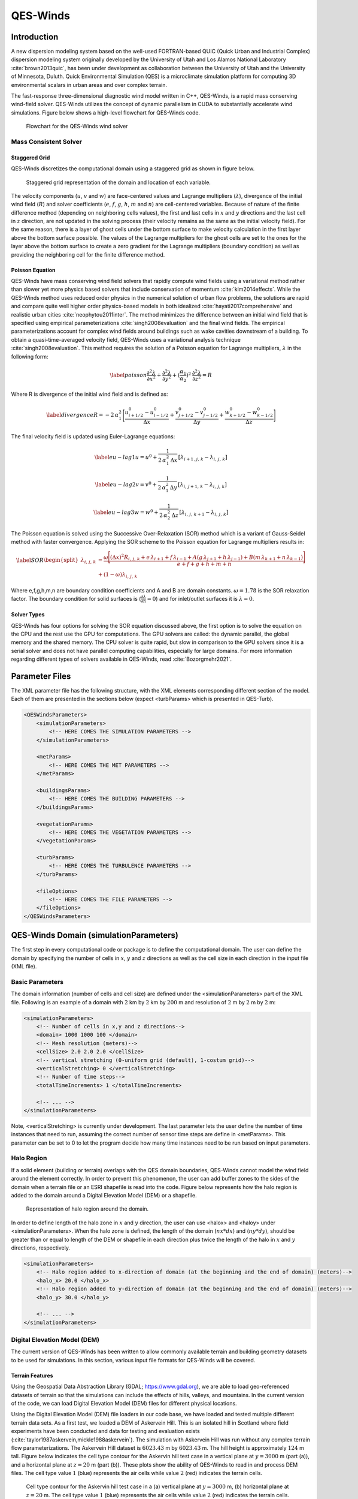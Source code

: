 QES-Winds
=========

Introduction
------------

A new dispersion modeling system based on the well-used FORTRAN-based
QUIC (Quick Urban and Industrial Complex) dispersion modeling system
originally developed by the University of Utah and Los Alamos National
Laboratory :cite:`brown2013quic`, has been under development as
collaboration between the University of Utah and the University of
Minnesota, Duluth. Quick Environmental Simulation (QES) is a
microclimate simulation platform for computing 3D environmental scalars
in urban areas and over complex terrain.

The fast-response three-dimensional diagnostic wind model written in
C++, QES-Winds, is a rapid mass conserving wind-field solver. QES-Winds
utilizes the concept of dynamic parallelism in CUDA to substantially
accelerate wind simulations. Figure below shows a high-level flowchart
for QES-Winds code.

.. figure:: Images/QES_flowchart.png
   :width: 17cm

   Flowchart for the QES-Winds wind solver

Mass Consistent Solver
~~~~~~~~~~~~~~~~~~~~~~

Staggered Grid
^^^^^^^^^^^^^^

QES-Winds discretizes the computational domain using a staggered grid as
shown in figure below.

.. figure:: Images/staggered_grid_full.png
   :width: 11cm

   Staggered grid representation of the domain and location of each
   variable.

The velocity components (:math:`u`, :math:`v` and :math:`w`) are
face-centered values and Lagrange multipliers (:math:`\lambda`),
divergence of the initial wind field (:math:`R`) and solver coefficients
(:math:`e`, :math:`f`, :math:`g`, :math:`h`, :math:`m` and :math:`n`)
are cell-centered variables. Because of nature of the finite difference
method (depending on neighboring cells values), the first and last cells
in :math:`x` and :math:`y` directions and the last cell in :math:`z`
direction, are not updated in the solving process (their velocity
remains as the same as the initial velocity field). For the same reason,
there is a layer of ghost cells under the bottom surface to make
velocity calculation in the first layer above the bottom surface
possible. The values of the Lagrange multipliers for the ghost cells are
set to the ones for the layer above the bottom surface to create a zero
gradient for the Lagrange multipliers (boundary condition) as well as
providing the neighboring cell for the finite difference method.

Poisson Equation
^^^^^^^^^^^^^^^^

QES-Winds have mass conserving wind field solvers that rapidly compute
wind fields using a variational method rather than slower yet more
physics based solvers that include conservation of momentum
:cite:`kim2014effects`. While the QES-Winds method uses reduced order
physics in the numerical solution of urban flow problems, the solutions
are rapid and compare quite well higher order physics-based models in
both idealized :cite:`hayati2017comprehensive` and realistic urban
cities :cite:`neophytou2011inter`. The method minimizes the difference
between an initial wind field that is specified using empirical
parameterizations :cite:`singh2008evaluation` and the final wind fields.
The empirical parameterizations account for complex wind fields around
buildings such as wake cavities downstream of a building. To obtain a
quasi-time-averaged velocity field, QES-Winds uses a variational
analysis technique :cite:`singh2008evaluation`. This method requires the
solution of a Poisson equation for Lagrange multipliers, :math:`\lambda`
in the following form:

.. math::

   \label{poisson}
   \frac{\partial^2\lambda}{\partial x^2} + \frac{\partial^2\lambda}{\partial y^2} + (\frac{\alpha_1}{\alpha_2})^2\:  \frac{\partial^2\lambda}{\partial z^2} = R

Where R is divergence of the initial wind field and is defined as:

.. math::

   \label{divergence}
    R = -2\,\alpha_1^2\,\Bigg[\frac{u_{i+1/2}^0-u_{i-1/2}^0}{\Delta x} + \frac{v_{j+1/2}^0-v_{j-1/2}^0}{\Delta y} + \frac{w_{k+1/2}^0-w_{k-1/2}^0}{\Delta z}\Bigg]

The final velocity field is updated using Euler-Lagrange equations:

.. math::

   \label{eu-lag1}
    u = u^0 + \frac{1}{2\,\alpha_1^2\,\Delta x}\,[\lambda_{i+1\,,j,\,k}-\lambda_{i,\,j,\,k}]

.. math::

   \label{eu-lag2}
    v = v^0 + \frac{1}{2\,\alpha_1^2\,\Delta y}\,[\lambda_{i,\,j+1,\,k}-\lambda_{i,\,j,\,k}]

.. math::

   \label{eu-lag3}
    w = w^0 + \frac{1}{2\,\alpha_2^2\,\Delta z}\,[\lambda_{i,\,j,\,k+1}-\lambda_{i,\,j,\,k}]

The Poisson equation is solved using the Successive Over-Relaxation
(SOR) method which is a variant of Gauss-Seidel method with faster
convergence. Applying the SOR scheme to the Poisson equation for
Lagrange multipliers results in:

.. math::

   \label{SOR}
   \begin{split}
    \lambda_{i,\,j,\,k} & = \frac{\omega\Bigg[(\Delta x)^2 R_{i,\,j,\,k}+e\,\lambda_{i+1}+f\, \lambda_{i-1}+A(g\,\lambda_{j+1}+h\, \lambda_{j-1}) + B(m\,\lambda_{k+1}+n\, \lambda_{k-1})\Bigg]}{e+f+g+h+m+n}\\
    & +(1-\omega)\lambda_{i,\,j,\,k}
    \end{split}

Where e,f,g,h,m,n are boundary condition coefficients and A and B are
domain constants. :math:`\omega = 1.78` is the SOR relaxation factor.
The boundary condition for solid surfaces is
(:math:`\frac{\partial \lambda}{\partial n}=0`) and for inlet/outlet
surfaces it is :math:`\lambda=0`.

Solver Types
^^^^^^^^^^^^

QES-Winds has four options for solving the SOR equation discussed above,
the first option is to solve the equation on the CPU and the rest use
the GPU for computations. The GPU solvers are called: the dynamic
parallel, the global memory and the shared memory. The CPU solver is
quite rapid, but slow in comparison to the GPU solvers since it is a
serial solver and does not have parallel computing capabilities,
especially for large domains. For more information regarding different
types of solvers available in QES-Winds, read :cite:`Bozorgmehr2021`.

Parameter Files
---------------

The XML parameter file has the following structure, with the XML
elements corresponding different section of the model. Each of them are
presented in the sections below (expect <turbParams> which is presented
in QES-Turb).

.. code:: xml

   <QESWindsParameters>
       <simulationParameters>
           <!-- HERE COMES THE SIMULATION PARAMETERS -->
       </simulationParameters>

       <metParams>
           <!-- HERE COMES THE MET PARAMETERS -->
       </metParams>

       <buildingsParams>
           <!-- HERE COMES THE BUILDING PARAMETERS -->
       </buildingsParams>

       <vegetationParams>
           <!-- HERE COMES THE VEGETATION PARAMETERS -->
       </vegetationParams>

       <turbParams>
           <!-- HERE COMES THE TURBULENCE PARAMETERS -->
       </turbParams>

       <fileOptions>
           <!-- HERE COMES THE FILE PARAMETERS -->
       </fileOptions>
   </QESWindsParameters>

QES-Winds Domain (simulationParameters)
---------------------------------------

The first step in every computational code or package is to define the
computational domain. The user can define the domain by specifying the
number of cells in :math:`x`, :math:`y` and :math:`z` directions as well
as the cell size in each direction in the input file (XML file).

Basic Parameters
~~~~~~~~~~~~~~~~

The domain information (number of cells and cell size) are defined under
the <simulationParameters> part of the XML file. Following is an example
of a domain with :math:`2` km by :math:`2` km by :math:`200` m and
resolution of :math:`2` m by :math:`2` m by :math:`2` m:

.. code:: xml

   <simulationParameters>
       <!-- Number of cells in x,y and z directions-->
       <domain> 1000 1000 100 </domain>
       <!-- Mesh resolution (meters)-->
       <cellSize> 2.0 2.0 2.0 </cellSize>
       <!-- vertical stretching (0-uniform grid (default), 1-costum grid)-->
       <verticalStretching> 0 </verticalStretching>   
       <!-- Number of time steps-->           
       <totalTimeIncrements> 1 </totalTimeIncrements>          
       
       <!-- ... -->
   </simulationParameters>

Note, <verticalStretching> is currently under development. The last
parameter lets the user define the number of time instances that need to
run, assuming the correct number of sensor time steps are define in
<metParams>. This parameter can be set to 0 to let the program decide
how many time instances need to be run based on input parameters.

Halo Region
~~~~~~~~~~~

If a solid element (building or terrain) overlaps with the QES domain
boundaries, QES-Winds cannot model the wind field around the element
correctly. In order to prevent this phenomenon, the user can add buffer
zones to the sides of the domain when a terrain file or an ESRI
shapefile is read into the code. Figure below represents how the halo
region is added to the domain around a Digital Elevation Model (DEM) or
a shapefile.

.. figure:: Images/domain_halo.png
   :width: 11cm

   Representation of halo region around the domain.

In order to define length of the halo zone in :math:`x` and :math:`y`
direction, the user can use <halox> and <haloy> under
<simulationParameters>. When the halo zone is defined, the length of the
domain (:math:`nx*dx`) and (:math:`ny*dy`), should be greater than or
equal to length of the DEM or shapefile in each direction plus twice the
length of the halo in :math:`x` and :math:`y` directions, respectively.

.. code:: xml

   <simulationParameters>
       <!-- Halo region added to x-direction of domain (at the beginning and the end of domain) (meters)-->
       <halo_x> 20.0 </halo_x>
       <!-- Halo region added to y-direction of domain (at the beginning and the end of domain) (meters)-->
       <halo_y> 30.0 </halo_y>
       
       <!-- ... -->
   </simulationParameters>

Digital Elevation Model (DEM)
~~~~~~~~~~~~~~~~~~~~~~~~~~~~~

The current version of QES-Winds has been written to allow commonly
available terrain and building geometry datasets to be used for
simulations. In this section, various input file formats for QES-Winds
will be covered.

Terrain Features
^^^^^^^^^^^^^^^^

Using the Geospatial Data Abstraction Library (GDAL;
https://www.gdal.org), we are able to load geo-referenced datasets of
terrain so that the simulations can include the effects of hills,
valleys, and mountains. In the current version of the code, we can load
Digital Elevation Model (DEM) files for different physical locations.

Using the Digital Elevation Model (DEM) file loaders in our code base,
we have loaded and tested multiple different terrain data sets. As a
first test, we loaded a DEM of Askervein Hill. This is an isolated hill
in Scotland where field experiments have been conducted and data for
testing and evaluation exists
(:cite:`taylor1987askervein,mickle1988askervein`). The simulation with
Askervein Hill was run without any complex terrain flow
parameterizations. The Askervein Hill dataset is :math:`6023.43` m by
:math:`6023.43` m. The hill height is approximately :math:`124` m tall.
Figure below indicates the cell type contour for the Askervin hill test
case in a vertical plane at :math:`y = 3000` m (part (a)), and a
horizontal plane at :math:`z=20` m (part (b)). These plots show the
ability of QES-Winds to read in and process DEM files. The cell type
value :math:`1` (blue) represents the air cells while value :math:`2`
(red) indicates the terrain cells.

.. figure:: Images/askervein.pdf

   Cell type contour for the Askervin hill test case in a (a) vertical
   plane at :math:`y=3000` m, (b) horizontal plane at :math:`z=20` m.
   The cell type value :math:`1` (blue) represents the air cells while
   value :math:`2` (red) indicates the terrain cells.

The user can define the address to the DEM using <DEM> variable under
the <simulationParameters> part in the XML file:

.. code:: xml

   <simulationParameters>
       <!-- Address to DEM location-->
       <DEM>../scratch/DEM/askervein.tif</DEM>
       
       <!-- ... -->
   </simulationParameters>

Process Part of DEM
^^^^^^^^^^^^^^^^^^^

In some cases, user wants to load a giant DEM but only process part of
the file. This is possible in QES-Winds by defining the origin of QES
domain inside the DEM borders and the size of the QES domain. Figure
below shows a schematic of how the QES domain can be defined inside a
DEM file and only process that part.

.. figure:: Images/DEM_cut.png
   :width: 13cm

   Schematic of how the QES domain can be defined inside a DEM file and
   only process that part.

There are two options to determine the location of the origin of QES
domain inside the DEM borders:

#. Specifying the distance of the QES origin with respect to bottom left
   corner of the DEM file. This can be done by setting the value of
   <originFlag> to :math:`0` and defining distances (in meters) in
   :math:`x` and :math:`y` directions using <DEMDistancex> and
   <DEMDistancey>, respectively.

   .. code:: xml

      <simulationParameters>
          <!-- Origin flag (0- DEM coordinates (default), 1- UTM coordinates) -->
          <originFlag> 0 </originFlag>
          <!-- x component (m) of origin in DEM coordinates (if originFlag = 0) -->
          <DEMDistancex> 1000.0 </DEMDistancex>
          <!-- y component (m) of origin in DEM coordinates (if originFlag = 0) -->
          <DEMDistancey> 1000.0 </DEMDistancey>
          
          <!-- ... -->
      </simulationParameters>

#. Defining the location of the QES domain origin in the Universal
   Transverse Mercator (UTM) coordinates by setting the value of
   <originFlag> to :math:`1` and determining <UTMx> and <UTMy> of the
   origin in :math:`x` and :math:`y` directions, respectively.

   .. code:: xml

      <simulationParameters>
          <!-- Origin flag (0- DEM coordinates (default), 1- UTM coordinates) -->
          <originFlag> 1 </originFlag>
          <!-- x component (m) of origin in UTM DEM coordinates (if originFlag = 1)-->
          <UTMx> 595469.6122881 </UTMx>
          <!-- y component (m) of origin in UTM DEM coordinates (if originFlag = 1)-->
          <UTMy> 6336281.9538635 </UTMy>
          
          <!-- ... -->
      </simulationParameters>

Initial Wind Field (metParams)
------------------------------

QES-Winds can read a single or multiple sensors for a specific test
case. In this context, sensor means the velocity magnitude and direction
at a single point or a single velocity profile to initialize the wind
field. If there is only the wind velocity and direction at a single
point, the user should specify what type of velocity profile they want
to build from the measurement. There are three options available for the
type of profile:

#. a logarithmic profile :cite:`favaloro2008toward`:

   .. math::

      \label{eq:log_law}
      u_{log}(z) = u_{ref}\cdot\frac{\ln(z/z_0)}{\ln(z_{ref}/z_0)}

   where :math:`u_{ref}` is the measured velocity at measured height
   :math:`z_{ref}`, :math:`z_0` is the surface roughness.

#. a power law profile :cite:`favaloro2008toward`:

   .. math::

      \label{eq:power_law}
      u_{pow}(z) = u_{ref}\cdot(z/z_{ref})^{p}

   where :math:`u_{ref}` is the measured velocity at measured height
   :math:`z_{ref}`, :math:`p` is the power law exponent.

#. an urban canopy profile :cite:`favaloro2008toward,pardyjak2008near`:

   .. math::

      \label{eq:urban_canopy_low}
      u_{uc}(z)=\begin{cases}
      u_H\cdot\exp(\alpha(\frac{z}{H}-1)) & \text{if } z\leq H\\
      \frac{u_*}{\kappa}\cdot \ln(\frac{z-d}{z_0}) & \text{if } z > H.
      \end{cases}

   Here the profile is separated into two parts: below and above the
   canopy height :math:`H`. The method uses the reference velocity
   :math:`u_{ref}` is the measured velocity at measured height
   :math:`z_{ref}` and the attenuation coefficient :math:`\alpha` to
   calculate, via bisection, the zero plane displacement height
   :math:`d`, the velocity at the canopy top :math:`u_H`, and the
   friction velocity :math:`u_*`. The lower portion of the urban canopy
   profile is calculated as an exponential reaching the velocity at the
   canopy top :math:`u_H`, and the upper portion of the urban canopy is
   a logarithmic profile using the computed :math:`u_*` and :math:`d`,
   with :math:`\kappa \sim 0.4` the von Karman constant.

Figure below shows velocity profiles of used for the initial velocity
field using each of the scheme presented above.

.. figure:: Images/VelocityProfiles.pdf

   Velocity profiles created using (1) logarithmic profile, (2) power
   law profile, and (3) urban canopy profile.

If there is only one sensor available in the computational domain, the
code will extend the profile for that sensor uniformly to the whole
domain. On the occasion of multiple sensors, QES-Winds utilizes a
two-dimensional Barnes interpolation scheme
:cite:`koch1983interactive,booth2012validation` to interpolate velocity
components at each cell height of the domain based on the weighted
distance from each sensor.

.. _`sec:sensor_xml`:

XML Setup
~~~~~~~~~

There are two options available for defining sensor information:

#. The user can define all information required for creating a sensor by
   using the <sensor> variable inside the <metParams> section of the XML
   file. An example of this section is presented below:

   .. code:: xml

      <!-- Meteorological parameters -->
      <metParams>
          <!-- Distribution of surface roughness for domain (0-uniform (default), 1-custom -->
          <z0_domain_flag> 0 </z0_domain_flag>                    
          
          <!-- Define a sensor -->  
          <sensor>
              <!-- Sensor site coordinate system (1=QES (default), 2=UTM, 3=Lat/Lon) -->      
              <site_coord_flag> 1 </site_coord_flag>          
              <site_xcoord> 100.0  </site_xcoord>         
              <site_ycoord> 140.0 </site_ycoord> 
              
              <!-- Start of timestep information for a sensor -->
              <timeSeries>            
                  <timeStamp>2003-07-23T23:00:00</timeStamp>                  
                  <boundaryLayerFlag> 1 </boundaryLayerFlag>  
                  <siteZ0> 0.1 </siteZ0>          
                  <reciprocal> 0.0 </reciprocal>  
                  <height> 10.0 </height>         
                  <speed> 5.0 </speed>            
                  <direction> 270.0 </direction>  
              </timeSeries>
          </sensor>
      </metParams>    

   In that case, multiple sensors can be defined in this section, each
   added using <sensor>...</sensor>.

#. The user can put all the sensor information in a separate XML file
   and define the address to the location of the sensor file using the
   <sensorName> variable.

   .. code:: xml

      <metParams>
          <!-- Distribution of surface roughness for domain (0-uniform (default), 1-custom -->
          <z0_domain_flag> 0 </z0_domain_flag>
          <!-- Name of the sensor file with information for the sensor included -->
          <sensorName>../data/InputFiles/sensor.xml</sensorName>
      </metParams>

   An example of the sensor file is presented below:

   .. code:: xml

      <sensor>
          <!-- Sensor site coordinate system (1=QES (default), 2=UTM, 3=Lat/Lon) --> 
          <site_coord_flag> 1 </site_coord_flag>      
          <site_xcoord> 590.0  </site_xcoord>         
          <site_ycoord> 1.0 </site_ycoord>            

          <!-- Start of timestep information for a sensor -->
          <timeSeries>
              <timeStamp>2003-07-23T23:00:00</timeStamp>      
              <boundaryLayerFlag> 3 </boundaryLayerFlag>  
              <siteZ0> 0.3 </siteZ0> 
              <reciprocal> 0.0 </reciprocal>
              <height> 17.23 </height>                
              <speed> 5.15 </speed>                   
              <direction> 153.83 </direction>             
              <canopyHeight> 10.1 </canopyHeight>
              <attenuationCoefficient> 2.41 </attenuationCoefficient>
          </timeSeries>

          <!-- ... -->
      </sensor>

   In that case, multiple sensors can be defined each in their separate
   XML file.

The first part of the sensor information is the location of the sensor
in domain. There are three options for it:

#. define the location in local coordinates of the QES domain.

   .. code:: xml

      <sensor>
          <!-- Sensor site coordinate system (1=QES (default), 2=UTM, 3=Lat/Lon) -->
          <site_coord_flag> 1 </site_coord_flag>
          <!-- x component of site location in QES domain (m) (if site_coord_flag = 1) -->
          <site_xcoord> 1.0  </site_xcoord>
          <!-- y component of site location in QES domain (m) (if site_coord_flag = 1)-->
          <site_ycoord> 1.0 </site_ycoord>
          
          <!-- ... -->
      </sensor>

#. The user can define the location in the UTM coordinates.

   .. code:: xml

      <sensor>
          <!-- Sensor site coordinate system (1=QES (default), 2=UTM, 3=Lat/Lon) -->
          <site_coord_flag> 2 </site_coord_flag>
          <!-- x components of site coordinate in UTM -->
          <site_UTM_x> 634175 </site_UTM_x>
          <!-- y components of site coordinate in UTM-->
          <site_UTM_y> 3925362 </site_UTM_y>
          <!-- UTM zone of the sensor site -->
          <site_UTM_zone> 14 </site_UTM_zone>
          
          <!-- ... -->
      </sensor>

   In this case, user also needs to define the origin of computational
   domain in the UTM coordinates.

   .. code:: xml

      <simulationParameters>
          <!-- x component (m) of origin in UTM -->
          <UTMx> 634173 </UTMx>
          <!-- y component (m) of origin in UTM -->
          <UTMy> 3925360 </UTMy>
          <!-- UTM zone that domain located -->
          <UTMZone> 14 </UTMZone>
      </simulationParameters>

#. The user can define the location in Latitude and Longitude
   coordinates.

   .. code:: xml

      <sensor>
          <!-- Sensor site coordinate system (1=QES (default), 2=UTM, 3=Lat/Lon) -->
          <site_coord_flag> 3 </site_coord_flag>
          <!-- x components of site coordinate in Latitude -->
          <site_lat> 35.46270 </site_lat>
          <!-- y components of site coordinate in Longitude -->
          <site_lat> -97.52130 </site_lat>
          
          <!-- ... -->
      </sensor>

   In this case, user also needs to define the origin of computational
   domain in the UTM coordinates.

   .. code:: xml

      <simulationParameters>
          <!-- x component (m) of origin in UTM -->
          <UTMx> 634173 </UTMx>
          <!-- y component (m) of origin in UTM -->
          <UTMy> 3925360 </UTMy>
          <!-- UTM zone that domain located -->
          <UTMZone> 14 </UTMZone>
      </simulationParameters>

The second part of sensor definition is choosing type of profile for
different time steps, if applicable. The <timeSeries> variable is
designed to define type of sensor profile in the sensor section for
several time steps. There are four options for the input profile in
QES-Winds:

#. Logarithmic velocity profile:

   .. code:: xml

      <!-- Start of timestep informastion for a sensor -->
      <timeSeries>
          <!-- time of the current data input -->
          <timeStamp>2003-07-23T23:00:00</timeStamp>      
          <!-- Site BL flag (1-log (default), 2-exp, 3-urban canopy, 4-data entry) -->
          <boundaryLayerFlag> 1 </boundaryLayerFlag>
          <!-- Site surface roughness -->
          <siteZ0> 0.1 </siteZ0>
          <!-- Reciprocal Monin-Obukhov Length (1/m) -->
          <reciprocal> 0.0 </reciprocal>
          <!-- Height of the sensor -->
          <height> 20.0 </height>
          <!-- Measured speed at the sensor height -->
          <speed> 5.0 </speed>
          <!-- Wind direction of sensor -->
          <direction> 270.0 </direction>
      </timeSeries>

#. Exponential (power law) velocity profile:

   .. code:: xml

      <!-- Start of timestep informastion for a sensor -->
      <timeSeries>
          <!-- time of the current data input -->
          <timeStamp>2003-07-23T23:00:00</timeStamp>  
          <!-- Site BL flag (1-log (default), 2-exp, 3-urban canopy, 4-data entry) -->
          <boundaryLayerFlag> 2 </boundaryLayerFlag>
          <!-- Site exponent (using z0 variable) -->
          <siteZ0> 0.1 </siteZ0>
          <!-- Reciprocal Monin-Obukhov Length (1/m) -->
          <reciprocal> 0.0 </reciprocal>
          <!-- Height of the sensor -->
          <height> 20.0 </height>
          <!-- Measured speed at the sensor height -->
          <speed> 5.0 </speed>
          <!-- Wind direction of sensor -->
          <direction> 270.0 </direction>
      </timeSeries>

#. Urban canopy velocity profile:

   .. code:: xml

      <!-- Start of timestep informastion for a sensor -->
      <timeSeries>
          <!-- time of the current data input -->
          <timeStamp>2003-07-23T23:00:00</timeStamp>  
          <!-- Site BL flag (1-log (default), 2-exp, 3-urban canopy, 4-data entry) -->
          <boundaryLayerFlag> 3 </boundaryLayerFlag>
          <!-- Site z0 -->
          <siteZ0> 0.1 </siteZ0>
          <!-- Reciprocal Monin-Obukhov Length (1/m) -->
          <reciprocal> 0.0 </reciprocal>
          <!-- Height of the sensor -->
          <height> 20.0 </height>
          <!-- Measured speed at the sensor height -->
          <speed> 5.0 </speed>
          <!-- Wind direction of sensor -->
          <direction> 270.0 </direction>
          <!-- Height of the canopy -->
          <canopyHeight> 10.0 </canopyHeight>
          <!-- attenuation coefficient -->
          <attenuationCoefficient> 1.0 </attenuationCoefficient>
      </timeSeries>

#. Data entry of the profile from an experimental tower with multiple
   sensors or from a numerical mesoscale weather prediction model like
   WRF :cite:`powers2017weather`:

   .. code:: xml

      <!-- Start of timestep information for a sensor -->
      <timeSeries>
          <!-- time of the current data input -->
          <timeStamp>2003-07-23T23:00:00</timeStamp>  
          <!-- Site BL flag (1-log, 2-exp, 3-urban canopy, 4-data entry) -->
          <boundaryLayerFlag> 4 </boundaryLayerFlag>
          <!-- Site z0 -->
          <siteZ0> 0.1 </siteZ0>
          <!-- Reciprocal Monin-Obukhov Length (1/m) -->
          <reciprocal> 0.0 </reciprocal>
          <!-- Height of the sensor -->
          <height> 30.7015 </height>
          <height> 74.4169 </height>
          <height> 144.644 </height>
          <height> 197.455 </height>
          <height> 268.468 </height>
          <!-- Measured speed at the sensor height -->
          <speed> 2.56922 </speed>
          <speed> 2.55532 </speed>
          <speed> 2.33319 </speed>
          <speed> 2.16058 </speed>
          <speed> 1.98843 </speed>
          <!-- Wind direction of sensor -->
          <direction> 323.283 </direction>
          <direction> 327.377 </direction>
          <direction> 332.676 </direction>
          <direction> 337.649 </direction>
          <direction> 344.273 </direction>
      </timeSeries>

Building Parameters (buildingsParams)
-------------------------------------

QES-Winds only conserves mass and no momentum equation is solved. As a
result, the solution is a potential-flow solution (no shear effects). In
order to add shear effects to our solution, empirical parameterizations
are needed. These parameterizations are designed using results of
experiments and computational simulations (e.g.
:cite:`singh2008evaluation,brown2013quic`). Buildings are the most
important elements in urban areas. There are several parameterizations
developed for different areas around the building. This section covers
available parameterizations in QES-Winds along with their effects on the
wind field.

.. code:: xml

   <buildingsParams>
       <!-- Address to shapefile location-->
       <SHPFile>SaltLakeCity/slc_cut.shp</SHPFile>
       <!-- Name of building layer in shapefile-->
       <SHPBuildingLayer>slc_cut</SHPBuildingLayer>
       <!-- Name of building height field in shapefile -->
       <SHPHeightField>MEANHEIGHT</SHPHeightField>
       <!-- Height factor multiplied by the building height in the shapefile (default = 1.0)-->
       <heightFactor> 1.0 </heightFactor>

       <wallRoughness>0.01</wallRoughness>

       <!-- Upwind cavity flag (0-none, 1-Rockle, 2-MVP (default), 3-HMVP) -->
       <upwindCavityFlag> 2 </upwindCavityFlag>
       <!-- Wake flag (0-none, 1-Rockle, 2-Modified Rockle (default), 3-Area Scaled) -->
       <wakeFlag> 2 </wakeFlag>
       <!-- Street canyon flag (0-none, 1-Roeckle w/ Fackrel (default)) -->
       <streetCanyonFlag> 1 </streetCanyonFlag>
       <!-- Rooftop flag (0-none, 1-log profile (default), 2-vortex) -->
       <rooftopFlag> 1 </rooftopFlag>
       <!-- Sidewall flag (0-off, 1-on (default)) -->
       <sidewallFlag> 1 </sidewallFlag>
       <!--Street intersection flag (0-off (default), 1-on) -->
       <streetIntersectionFlag> 0 </streetIntersectionFlag>
       <!-- High-rise flag (0-off (default), 1-on) -->
       <highRiseFlag> 0 </highRiseFlag>
   </buildingsParams>

Automated City Building
~~~~~~~~~~~~~~~~~~~~~~~

A new shapefile reader function has been added to QES-Winds, which
provides the capacity to load the ESRI shapefiles using GDAL (Geospatial
Data Abstraction Library) libraries. After the building footprints and
heights are loaded from ESRI shapefiles, QES-Winds creates polygon
buildings and applies appropriate parameterization to them. Figure below
shows an example ESRI shapefile can be read into QES-Winds, Central
Business District (CBD) of Oklahoma City shapefile, subject to JU2003
experimental campaign :cite:`allwine2006joint`, plotted using the freely
available software QGIS (https://qgis.org).

.. figure:: Images/OKC.png
   :width: 11cm

   Central Business District (CBD) of Oklahoma City shapefile, subject
   to JU2003 experimental campaign :cite:`allwine2006joint`, plotted
   using the freely available software QGIS.

The cell type contour for the Oklahoma City test case in a horizontal
plane at :math:`z=3` m is shown in Figure below. This plot indicates the
ability of QES-Winds to read in and process ESRI shapefiles. The cell
type value :math:`0` (blue) represents the building cells while value
:math:`1` (red) indicates the air cells.

.. figure:: Images/oklahoma_z_3_icell.png
   :width: 11cm

   Cell type contour for the Oklahoma City test case in a horizontal
   plane at :math:`z=3` m. The cell type value :math:`0` (blue)
   represents the building cells while value :math:`1` (red) indicates
   the air cells.

The user can define the address to the shapefile using <SHP> variable as
well as the name of the shapefile using the <SHPBuildingLayer> and the
correlation factor between the height field of the shapefile and the
actual height of the buildings using the <heightFactor> under
<simulationParameters> part in the XML file:

.. code:: xml

   <buildingsParams>
       ...
       <!-- Address to shapefile location-->
       <SHP>../data/GISFiles/OKCSmallDomain/OKCSmallDomainJU2003.shp</SHP>
       <SHPBuildingLayer>OKCSmallDomainJU2003</SHPBuildingLayer>
       <!-- Height factor multiplied by the building height in the shapefile (default = 1.0)-->
       <heightFactor> 1.0 </heightFactor>
       ...
   <buildingsParams>

.. _`sec:building`:

Import Building From XML
~~~~~~~~~~~~~~~~~~~~~~~~

Instead of reading in a ESRI shapefile, the user can import building
information manually through the XML file. This can be done by using the
<buildings> section of the XML file. The only option available for now
is the rectangular building. Information required for defining a
rectangular building are height, base height, length, width, location of
the closest corner to the origin of domain and building rotational
angle. Following is an example of a rectangular building with :math:`40`
m as height, :math:`0` m as base height, :math:`20` m as length and
width, closest corner to the origin located at :math:`90` m in :math:`x`
and :math:`y` directions, and :math:`0^{\circ}` as rotation angle with
respect to the North-South line. Also, :math:`0.01` m is defined as the
surface roughness for all the building walls.

.. code:: xml

   <buildingsParams>
       ...
       <wallRoughness> 0.01 </wallRoughness>
       <rectangularBuilding>
           <height> 40.0 </height>
           <baseHeight> 0 </baseHeight>
           <xStart> 90.0 </xStart>
           <yStart> 90.0 </yStart>
           <length> 20.0 </length>
           <width> 20.0 </width>
           <buildingRotation> 0.0 </buildingRotation>
       </rectangularBuilding>
       ...
   <buildingsParams>

Upwind Cavity
~~~~~~~~~~~~~

Upwind cavity as described in
:cite:`nelson20085,bagal2004improved,gowardhan2010evaluation` is the
parameterization representing upwind and stagnation effects of the
building on the fluid flow. There are three options available for this
type of parameterization in QES-Winds.

The first option based on the parameterization proposed by Röckle
:cite:`rockle1990bestimmung` and later Kaplan and Dinar
:cite:`kaplan1996lagrangian`. They defined an ellipsoid to represent
what they call is the displacement zone in front of the building. The
length of the displacement zone, :math:`L_F`, is defined by:

.. math::

   \frac{L_F}{H}=\frac{2(W / H)}{1+0.8 W / H}
   \label{eq:lf}

The shape of the ellipsoid is estimated by:

.. math::

   \frac{X^{2}}{L_F^{2}\left(1-(Z / 0.6 H)^{2}\right)}+\frac{Y^{2}}{W^{2}}=1
   \label{eq:upwind}

where :math:`L`, :math:`H` and :math:`W` are length, width and height of
the building, receptively.Finally, the initial velocity components in
the displacement zone are set to zero.

Part (a) of figures below show cell type contour to represent the area
of effect of the Röckle upwind cavity parameterization in a vertical
plane at :math:`y=100` m and a horizontal plane at :math:`z=5` m,
respectively. The upwind parameterizations is applied to a rectangular
building with the initial guess field is constructed using a single
sensor with logarithmic profile. Parts (b) and (c) of figures below
indicate velocity magnitude contour with overlaying velocity vectors of
initial (part (b)) and final (part(c)) velocity fields in a vertical
plane at :math:`y=100` m and a horizontal plane at :math:`z=5` m,
respectively.

.. figure:: Images/upwind_y_100_1.pdf

   (a) Cell type contour to show the area of effect of the Röckle upwind
   cavity parameterization in a vertical plane at :math:`y=100` m.
   Velocity magnitude contour with overlaying velocity vectors of (b)
   initial velocity field and (c) final velocity field, in a vertical
   plane at :math:`y=100` m.

.. figure:: Images/upwind_z_5_1.pdf

   (a) Cell type contour to show the area of effect of the Röckle upwind
   cavity parameterization in a horizontal plane at :math:`z=5` m.
   Velocity magnitude contour with overlaying velocity vectors of (b)
   initial velocity field and (c) final velocity field, in a horizontal
   plane at :math:`z=5` m.

The second option is called the Modified Vortex Parameterization (MVP)
and created by Bagal et al. :cite:`bagal2004improved`. In this
parameterization, the length of the displacement zone, :math:`L_F`, is
calculated by equation below. The MVP parameterization defines two
ellipsoids instead of one: In the outer ellipsoid, velocities are
reduced to :math:`40\%` of their initial values while in the inner
region, velocity components are set to zero :cite:`nelson20085`. Both
ellipsoids are extended to :math:`0.6` of the building height.

.. math::

   \frac{L_F}{H}=\frac{1.5(W / H)}{1+0.8 W / H}
   \label{eq:lf_MVP}

where :math:`L`, :math:`H` and :math:`W` are length, width and height of
the building, receptively.

Part (a) of figures below show cell type contour to represent the area
of effect of the MVP upwind cavity parameterization in a vertical plane
at :math:`y=100` m and a horizontal plane at :math:`z=5` m,
respectively. The upwind parameterizations is applied to a rectangular
building with the initial guess field is constructed using a single
sensor with logarithmic profile. Parts (b) and (c) of the figures below
indicate velocity magnitude contour with overlaying velocity vectors of
initial (part (b)) and final (part(c)) velocity fields in a vertical
plane at :math:`y=100` m and a horizontal plane at :math:`z=5` m,
respectively.

.. figure:: Images/upwind_y_100_2.pdf

   (a) Cell type contour to show the area of effect of the MVP upwind
   cavity parameterization in a vertical plane at :math:`y=100` m.
   Velocity magnitude contour with overlaying velocity vectors of (b)
   initial velocity field and (c) final velocity field, in a vertical
   plane at :math:`y=100` m.

.. figure:: Images/upwind_z_5_2.pdf

   (a) Cell type contour to show the area of effect of the MVP upwind
   cavity parameterization in a horizontal plane at :math:`z=5` m.
   Velocity magnitude contour with overlaying velocity vectors of (b)
   initial velocity field and (c) final velocity field, in a horizontal
   plane at :math:`z=5` m.

The third option is called the high-rise MVP algorithm (HMVP) and is
designed to address the shortcomings of the previous models when it
comes to tall buildings :cite:`nelson20085`. The length of the
displacement zone :math:`L_F` is calculated using the equation presented
above. The HMVP algorithm creates two ellipsoids with the difference
that the inner region only extends to :math:`60\%` of the minimum of
building height and building width. In addition, the algorithm linearly
reduces the velocities in the outer region from their upwind values at
the outer surface to :math:`40\%` of the initial values on the inner
region.

Part (a) of figures below show cell type contour to represent the area
of effect of the HMVP upwind cavity parameterization in a vertical plane
at :math:`y=100` m and a horizontal plane at :math:`z=5` m,
respectively. The upwind parameterization is applied to a rectangular
building with the initial guess field is constructed using a single
sensor with logarithmic profile. Parts (b) and (c) of the figure below
indicate velocity magnitude contour with overlaying velocity vectors of
initial (part (b)) and final (part(c)) velocity fields in a vertical
plane at :math:`y=100` m and a horizontal plane at :math:`z=5` m,
respectively.

.. figure:: Images/upwind_y_100_3.pdf

   (a) Cell type contour to show the area of effect for the HMVP upwind
   cavity parameterization in a vertical plane at :math:`y=100` m.
   Velocity magnitude contour with overlaying velocity vectors of (b)
   initial velocity field and (c) final velocity field, in a vertical
   plane at :math:`y=100` m.

.. figure:: Images/upwind_z_5_3.pdf

   (a) Cell type contour to show the area of effect of the HMVP upwind
   cavity parameterization in a horizontal plane at :math:`z=5` m.
   Velocity magnitude contour with overlaying velocity vectors of (b)
   initial velocity field and (c) final velocity field, in a horizontal
   plane at :math:`z=5` m.

In order to choose between these three upwind models, the user needs to
change the value of "upwindCavityFlag" in the XML file.

.. code:: xml

   <buildingsParams>
       ...
       <!-- Upwind cavity flag (0-none, 1-Rockle, 2-MVP (default), 3-HMVP) -->
       <upwindCavityFlag> 2 </upwindCavityFlag>
       ...
   </buildingsParams>

Leeside Cavity and Far-Wake
~~~~~~~~~~~~~~~~~~~~~~~~~~~

The far-wake and cavity parameterization described in
:cite:`singh2005testing,singh2006testing` are a significant part of the
building parameterizations. The one available in QES-Winds is based on
the parameterization proposed by Röckle :cite:`rockle1990bestimmung` and
later Kaplan and Dinar :cite:`kaplan1996lagrangian`. The Röckle
parameterization defines two ellipsoids to represent the shape of the
reversed flow cavity and the far-wake region. The reversed flow cavity
extends to the along-wind cavity length (:math:`L_R`), which is
calculated as:

.. math::

   \frac{L_{R}}{H}=\frac{1.8 \frac{W}{H}}{\left(\frac{L}{H}\right)^{0.3}\left(1+0.24 \frac{W}{H}\right)},
   \label{eq:Lr}

and wake is assumed to be approximately :math:`3` cavity lengths long
(i.e., :math:`3L_R`). After calculating :math:`L_R`, the cavity length,
:math:`d` in the stream-wise direction was defined by an ellipsoid shape
using:

.. math::

   d=L_{R} \sqrt{\left(1-\left(\frac{z}{H}\right)^{2}\right)\left(1-\left(\frac{y}{W}\right)^{2}\right)}-\frac{L}{2}.
   \label{eq:d}

Finally, the velocity in the reversed cavity zone is defined using:

.. math::

   \frac{u(x, y, z)}{U(H)}=-\left(1-\left(\frac{x}{d}\right)^{2}\right)
   \label{eq:cavity}

and in the wake region, the velocity field is estimated by:

.. math::

   \frac{u(x, y, z)}{U(H)}=\left(1-\left(\frac{d}{x}\right)^{1.5}\right).
   \label{eq:wake}

where :math:`L`, :math:`H` and :math:`W` are length, width and height of
the building, receptively. :math:`u(x,y,z)` is the velocity at point
:math:`(x,y,z)`, :math:`U(H)` is the reference velocity at height of the
building and :math:`x` is the distance from the building in the
stream-wise direction.

Part (a) of the figure below show cell type contour to represent the
area of effect of the Röckle wake parameterization in a vertical plane
at :math:`y=100` m and a horizontal plane at :math:`z=5` m,
respectively. The wake parameterization is applied to a rectangular
building with the initial guess field is constructed using a single
sensor with logarithmic profile. Parts (b) and (c) of the figures below
indicate velocity magnitude contour with overlaying velocity vectors of
initial (part (b)) and final (part(c)) velocity fields in a vertical
plane at :math:`y=100` m and a horizontal plane at :math:`z=5` m,
respectively.

.. figure:: Images/wake_y_100_1.pdf

   (a) Cell type contour to show the area of effect of the Röckle wake
   parameterization in a vertical plane at :math:`y=100` m. Velocity
   magnitude contour with overlaying velocity vectors of (b) initial
   velocity field and (c) final velocity field, in a vertical plane at
   :math:`y=100` m.

.. figure:: Images/wake_z_5_1.pdf

   (a) Cell type contour to show the area of effect of the Röckle wake
   parameterization in a horizontal plane at :math:`z=5` m. Velocity
   magnitude contour with overlaying velocity vectors of (b) initial
   velocity field and (c) final velocity field, in a horizontal plane at
   :math:`z=5` m.

In order to turn on the wake model, the user needs to change the value
of "wakeFlag" in the XML file.

.. code:: xml

   <buildingsParams>
       ...
       <!-- Wake flag (0-none, 1-Rockle, 2-Modified Rockle (default), 3-Area Scaled) -->
       <wakeFlag> 2 </wakeFlag>
       ...
   <buildingsParams>

Street Canyon
~~~~~~~~~~~~~

The street canyon parameterization detailed in
:cite:`singh2008evaluation` represents the effects of two buildings in
close vicinity to each other, on the fluid flow. Röckle
:cite:`rockle1990bestimmung` introduced velocity parameterizations for
the stream-wise components as:

.. math::

   \frac{u(x, y, z)}{U(H)}=-\frac{x_{\mathrm{can}}}{(0.5 S)}\left(\frac{S-x_{\mathrm{can}}}{0.5 S}\right)
   \label{eq:u_can}

and the vertical component as

.. math::

   \frac{w(x, y, z)}{U(H)}=-\left|\frac{1}{2}\left(1-\frac{x_{\text {can }}}{0.5 S}\right)\right|\left(1-\frac{S-x_{\text {can }}}{0.5 S}\right).
   \label{eq:w_can}

where :math:`S` is the spacing between two buildings and :math:`x_{can}`
is the distance from the backwall of the upwind building.

In order to identify the criteria to determine the existence of a street
canyon, Singh et al. :cite:`singh2008evaluation` utilized the cavity
length, :math:`L_R`, for the upwind building. If :math:`S < L_R`, the
street canyon parameterization is applied, otherwise, the upwind
building is considered as an isolated building.

Part (a) of the figures below show cell type contour to represent the
area of effect of the street canyon parameterization in a vertical plane
at :math:`y=100` m and a horizontal plane at :math:`z=5` m,
respectively. The street canyon parameterization is applied to an area
between two rectangular buildings. The upwind building is same as the
one defined previously. The downwind building is a rectangular building
with :math:`20` m as height, :math:`0` m as base height, :math:`20` m as
length and width, closest corner to the origin located at :math:`90` m
in :math:`x` and :math:`120` m in :math:`y` directions, and
:math:`0^{\circ}` as rotation angle with respect to the North-South
line. The initial guess field is constructed using a single sensor with
logarithmic profile. Parts (b) and (c) of the figures below indicate
velocity magnitude contour with overlaying velocity vectors of initial
(part (b)) and final (part(c)) velocity fields in a vertical plane at
:math:`y=100` m and a horizontal plane at :math:`z=5` m, respectively.

.. figure:: Images/street_y_100_1.pdf

   (a) Cell type contour to show the area of effect of the street canyon
   parameterization in a vertical plane at :math:`y=100` m. Velocity
   magnitude contour with overlaying velocity vectors of (b) initial
   velocity field and (c) final velocity field, in a vertical plane at
   :math:`y=100` m.

.. figure:: Images/street_z_5_1.pdf

   (a) Cell type contour to show the area of effect of the street canyon
   parameterization in a horizontal plane at :math:`z=5` m. Velocity
   magnitude contour with overlaying velocity vectors of (b) initial
   velocity field and (c) final velocity field, in a horizontal plane at
   :math:`z=5` m.

To turn on the street canyon parameterization, the user needs to change
the value of "streetCanyonFlag" in the XML file.

.. code:: xml

   <buildingsParams>
       ...
       <!-- Street canyon flag (0-none, 1-Roeckle w/ Fackrel (default)) -->
       <streetCanyonFlag> 1 </streetCanyonFlag>
       ...
   <buildingsParams>

Rooftop Recirculation
~~~~~~~~~~~~~~~~~~~~~

The rooftop parameterization described in
:cite:`bagal2004implementation,pol2006implementation`, captures the
separation of the flow from the leading edge of the building. It first
checks if the incident flow is in :math:`\pm15^{\circ}` of perpendicular
to the front face. The parameterization then creates an ellipsoidal
region above the building with height of :math:`H_c` (height of the
vortex) and length of :math:`L_c` (length of the vortex). It applies a
logarithmic profile in the whole vortex area and finally, reverses the
velocity in region :math:`1`. Region :math:`1` is an ellipsoidal zone
with the same length as the vortex and half of the height.

.. math:: R=B_{\mathrm{s}}^{2 / 3} B_{l}^{1 / 3}

.. math::

   L_{\mathrm{c}}=0.9 R
   \label{eq:Lc}

.. math::

   H_{\mathrm{c}}=0.22 R
   \label{eq:Hc}

where :math:`B_s` is the smaller of the height (:math:`H`) and the
effective width (:math:`W_{eff}`) of the building, :math:`B_l` is the
larger of :math:`H` and :math:`W_{eff}` , :math:`R` is the vortex size
scaling factor.

Part (a) of the figure below show cell type contour to represent the
area of effect of the rooftop parameterization in a vertical plane at
:math:`y=100` m. The rooftop parameterization is applied to a
rectangular building with :math:`40` m as height, :math:`0` m as base
height, :math:`40` m as length and width, closest corner to the origin
located at :math:`90` m in :math:`x` and :math:`y` directions, and
:math:`0^{\circ}` as rotation angle with respect to the North-South
line. The initial guess field is constructed using a single sensor with
logarithmic profile. Parts (b) and (c) of the figure below indicate
velocity magnitude contour with overlaying velocity vectors of initial
(part (b)) and final (part(c)) velocity fields in a vertical plane at
:math:`y=100` m.

.. figure:: Images/rooftop_y_100_1.pdf

   (a) Cell type contour to show the area of effect of the rooftop
   parameterization in a vertical plane at :math:`y=100` m. Velocity
   magnitude contour with overlaying velocity vectors of (b) initial
   velocity field and (c) final velocity field, in a vertical plane at
   :math:`y=100` m.

To turn the parameterization on, the user needs to change the value of
"rooftopFlag" in the XML file.

.. code:: xml

   <buildingsParams>
       ...
       <!-- Rooftop flag (0-none, 1-log profile (default)) -->
       <rooftopFlag> 1 </rooftopFlag>
       ...
   <buildingsParams>

Sidewall Recirculation
~~~~~~~~~~~~~~~~~~~~~~

The sidewall parameterization is designed to represent the effects of
the edge of the building on the upwind field
:cite:`hayati2017comprehensive`. It first checks if a face has an
outward normal vector nominally (:math:`\pm 10^{\circ}`) perpendicular
to the local wind vector. The important parameters controlling the
sidewall vortex strength and geometry are:

.. math:: R=B_{\mathrm{s}}^{2 / 3} B_{l}^{1 / 3}

.. math:: L_{\mathrm{c}}=0.9 R

.. math:: W_{\mathrm{c}}=0.22 R

where :math:`B_s` is the smaller of the height (:math:`H`) and the
effective width (:math:`W_{eff}`) of the building, :math:`B_l` is the
larger of :math:`H` and :math:`W_{eff}` , :math:`R` is the vortex size
scaling factor, :math:`L_c` is the downwind length of the half-ellipse
that defines the vortex recirculation region, and :math:`W_c` is the
lateral width of the elliptical recirculation region. Within the
recirculation zone, the velocity is reversed and scaled linearly from
the reference wind speed near the wall to zero at the edge of the
ellipse.

Part (a) of the figure below show cell type contour to represent the
area of effect of the sidewall parameterization in a horizontal plane at
:math:`z=5` m. The rooftop parameterization is applied to a rectangular
building with the initial guess field is constructed using a single
sensor with logarithmic profile. Parts (b) and (c) of the figure below
indicate velocity magnitude contour with overlaying velocity vectors of
initial (part (b)) and final (part(c)) velocity fields in a horizontal
plane at :math:`z=5` m.

.. figure:: Images/sidewall_z_5_1.pdf

   (a) Cell type contour to show the area of effect of the sidewall
   parameterization in a horizontal plane at :math:`z=5` m. Velocity
   magnitude contour with overlaying velocity vectors of (b) initial
   velocity field and (c) final velocity field, in a horizontal plane at
   :math:`z=5` m.

In order to turn the algorithm on, the user needs to change the value of
"sidewallFlag" in the XML file.

.. code:: xml

   <buildingsParams>
       ...
       <!-- Sidewall flag (0-off, 1-on (default)) -->
       <sidewallFlag> 1 </sidewallFlag>
       ...
   <buildingsParams>

Street Intersection
~~~~~~~~~~~~~~~~~~~

**This parameterization is in developpement**

In order to turn the parameterization on, the user needs to change the
value of "streetIntersectionFlag" in the XML file.

.. code:: xml

   <buildingsParams>
       ...
       <!--Street intersection flag (0-off (default), 1-on) -->
       <streetIntersectionFlag> 0 </streetIntersectionFlag>
       ...
   <buildingsParams>

High-rise Parameterization
~~~~~~~~~~~~~~~~~~~~~~~~~~

**This parameterization is in developpement**

In order to turn the parameterization on, the user needs to change the
value of "highRiseFlag" in the XML file.

.. code:: xml

   <buildingsParams>
       ...
       <!-- High-rise flag (0-off (default), 1-on) -->
       <highRiseFlag> 0 </highRiseFlag>
       ...
   <buildingsParams>

Vegetation Parameters (vegetationParams)
----------------------------------------

Row-organized canopy (ROC) model
~~~~~~~~~~~~~~~~~~~~~~~~~~~~~~~~

The ROC model adjusts the mean wind field to account for drag in sparse,
structured row crops (e.g., grape vineyards, carrots, and some
orchards). It is comprised of several parameterizations that alter the
flow in specific regions around each row in the ROC. These zones are
pictured in Figure `1.1 <#fig:ROCmodel>`__. The ROC model is described
in detail in :cite:`ulmer2023fast`.

.. figure:: Images/ROC_model_schematic.png
   name: fig:ROCmodel
   :width: 17cm

   **Schematic of ROC model.** (a) Side view of ROC with a sparse
   understory, (b) Side view of ROC without understory space. Green
   patches indicate vegetation (or fence) where the bleed flow
   parameterization is applied. Red patches indicate the region where
   the wake parameterization is applied. The entry region is shown in
   light red, and the equilibrium and recovery regions are shown in dark
   red. Black lines behind the last row in (a) demonstrate the shape of
   the sheltering profile (sparse understory) multiplied with a
   logarithmic inlet velocity profile. The black lines in (b)
   demonstrate the no-understory version. Blue patches indicate the
   high-pressure upwind deficit (UD) zones. Dotted lines show the
   boundaries of the shear mixing zones. (c) Top-down view of the
   object-aligned coordinate system for the ROC model. The coordinate
   :math:`x'` is the streamwise distance downwind of each row, and is
   aligned with the reference wind direction and :math:`x` is the
   row-orthogonal distance from a row.

A wake model forms the basis of the ROC parameterizations. It applies a
wake from each row of vegetation separately, and the superposition of
all wakes forms the overall canopy flow. To approximate the effect of
drag from the vegetation, the initial velocities behind each row are
multiplied by a sheltering coefficient :math:`\alpha(x,y,z) \leq 1`. An
algebraic expression is prescribed for :math:`\alpha` that mimics the
shape of mean velocity profiles found behind windbreaks
:cite:`speckart2014method`. At any point in the canopy, :math:`\alpha`
contains contributions from the nearest upwind row (“local” sheltering)
and all other rows upwind of it (“non-local” sheltering). The sheltering
profile from a single row is:

.. math::

   \label{wakeAlpha}
   \alpha_r(x',z) = \frac{1-\alpha_{o}}{2}\tanh\left(1.5\frac{z-z_{szo}^{top}}{\lambda^{top}}\right) + \frac{1+\alpha_{o}}{2}

for :math:`z \geq z_{mid}`, where :math:`z_{mid}` is the vertical
midpoint of the canopy, and

.. math:: \alpha_r(x',z) = \frac{1-\alpha_{o}}{2}\tanh\left(1.5\frac{z_{szo}^{bot}-z}{\lambda^{bot}}\right) + \frac{1+\alpha_{o}}{2}

for :math:`z < z_{mid}`. The superscripts :math:`top` and :math:`bot`
refer to separate shear zones at the canopy top and understory,
respectively, and :math:`\lambda` is the thickness of a given shear
mixing layer. The shear zone thicknesses increase linearly with downwind
distance from each row (the coordinate :math:`x'` denotes the distance
from the leeward side of a row along a vector aligned with the reference
wind direction). Growth of :math:`\lambda` causes the vertical gradient
of :math:`\alpha(x',z)` to decrease with :math:`x'`, representing wake
recovery behavior. The growth rate of :math:`\lambda` (i.e., the
recovery speed) increases with background turbulence (quantified by
:math:`\sigma_w`), which causes the mixing layer to diffuse vertically.
It also increases with vegetation density; with denser vegetation, the
velocity gradient driving the growth of the mixing layer increases. The
vertical center (i.e., origin) of a given shear mixing zone is denoted
by :math:`z_{szo}`. This origin gradually drops to the ground as the
wake recovers. This movement is parameterized with experimental data
from :cite:`torkelson2022momentum`. The quantity :math:`\alpha_o` is the
aerodynamic porosity of a single row and is obtained from the leaf area
density (LAD) of the row. The aerodynamic porosity forms the primary
boundary condition of the wake parameterization.

The total sheltering behind any given row in the ROC is not simply the
product of all :math:`\alpha` terms from all upwind rows; the velocity
would approach zero for large row numbers. Instead, the ROC is
partitioned into two regions: an entry region at the windward edge of
the ROC, where momentum is lost from row to row, and an equilibrium
region, where velocities are periodically oscillating. In the
equilibrium zone, momentum is maintained from row to row as losses to
canopy drag are balanced by turbulent momentum flux from above. In the
model, these zones are delineated through different constructions of the
total sheltering. In the entry region, the total sheltering behind any
row is the product of the :math:`\alpha` terms for all rows upwind of
it. In the equilibrium region, the sheltering is the product of
:math:`\alpha` from the nearest row (the “local” row) and the rows in
the entry region only (“non-local” rows), which caps the maximum net
momentum loss within the canopy. Calculation of the number of rows in
the entry region is explained in :cite:`ulmer2023fast`.

Upwind of each row, there is a region of high pressure where momentum is
lost to form drag. In the model, a parabolic region attached to the
windward side of each row is defined in which velocities are reduced and
recirculation may occur. Within that region, a velocity deficit is
calculated based on a scaling argument that the vegetative drag term in
the mean momentum equation is of similar magnitude as the advection
term:

.. math::

   \label{UDscaling}
        C_d \cdot LAD_{avg} \cdot U^2 \sim U \frac{\partial U}{\partial x}

The velocity deficit, which originates from the :math:`\partial U`, is
subtracted from the existing wake velocities throughout the parabolic
region.

ROCs are added to a QES domain as a polygonal block, rather than as
individual rows. Polygon vertices are provided by the user and rows are
automatically generated within the block according to the user-specified
row geometry parameters (spacing, thickness, height, understory height).
The XML for adding ROCs is as follows:

.. code:: xml

   <vegetationParams>
     <vegetationParams>
           <num_canopies>1</num_canopies>
           <ROC>
               <opticalPorosity>0.197</opticalPorosity>
               <!-- Height of canopy -->
               <height>2.16</height>
               <!-- Height at which vegetation begins. Zero if the canopy extends to the ground. -->
               <understoryHeight>0.5</understoryHeight>
               <!-- Front-to-front distance between rows -->
               <rowSpacing>2.5</rowSpacing>
               <!-- Thickness of a single row. (still required for thin-fence parameterization) -->
               <rowWidth>0.5</rowWidth>
               <!-- Row angle: orientation of rows, in compass degrees -->
               <rowAngle>0</rowAngle>
               <xVertex>5</xVertex>
               <xVertex>45</xVertex>
               <xVertex>45</xVertex>
               <xVertex>5</xVertex>
               <yVertex>5</yVertex>
               <yVertex>5</yVertex>
               <yVertex>55</yVertex>
               <yVertex>55</yVertex>
               <!-- Thin fence flag: 1 for thin fence (aero. porosity = optical porosity), 2 for vegetative row (aero. por. from LAD) -->
               <thinFence>0</thinFence>
               <!-- Upstream sig_w used in wake recovery rate calculation -->
               <upstreamSigmaW>0.5187</upstreamSigmaW>
               <!-- Upstream ustar used in entry length calculation -->
               <upstreamUstar>0.5067</upstreamUstar>
               <!-- Displacement height used in row-parallel component (empirical) -->
               <displacementHeightParallel>1.42</displacementHeightParallel>
               <!-- Average LAD: vertically averaged LAD for a single row, used in upwind displacement zone drag calculation -->
               <LAD_avg>4.6418</LAD_avg>
               <!-- Effective LAD: spatially averaged LAD (as in Bailey & Stoll, 2013), a bulk drag parameter used in entry length calculation -->
               <LAD_eff>0.71736</LAD_eff>
               <!-- TKE above the canopy, used in the k-l turbulence model -->
               <tkeMax>1.9746</tkeMax>
           </ROC>
       </vegetationParams>
